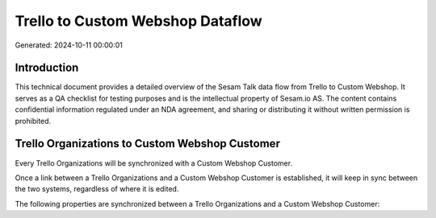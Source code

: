 =================================
Trello to Custom Webshop Dataflow
=================================

Generated: 2024-10-11 00:00:01

Introduction
------------

This technical document provides a detailed overview of the Sesam Talk data flow from Trello to Custom Webshop. It serves as a QA checklist for testing purposes and is the intellectual property of Sesam.io AS. The content contains confidential information regulated under an NDA agreement, and sharing or distributing it without written permission is prohibited.

Trello Organizations to Custom Webshop Customer
-----------------------------------------------
Every Trello Organizations will be synchronized with a Custom Webshop Customer.

Once a link between a Trello Organizations and a Custom Webshop Customer is established, it will keep in sync between the two systems, regardless of where it is edited.

The following properties are synchronized between a Trello Organizations and a Custom Webshop Customer:

.. list-table::
   :header-rows: 1

   * - Trello Organizations Property
     - Custom Webshop Customer Property
     - Custom Webshop Data Type

